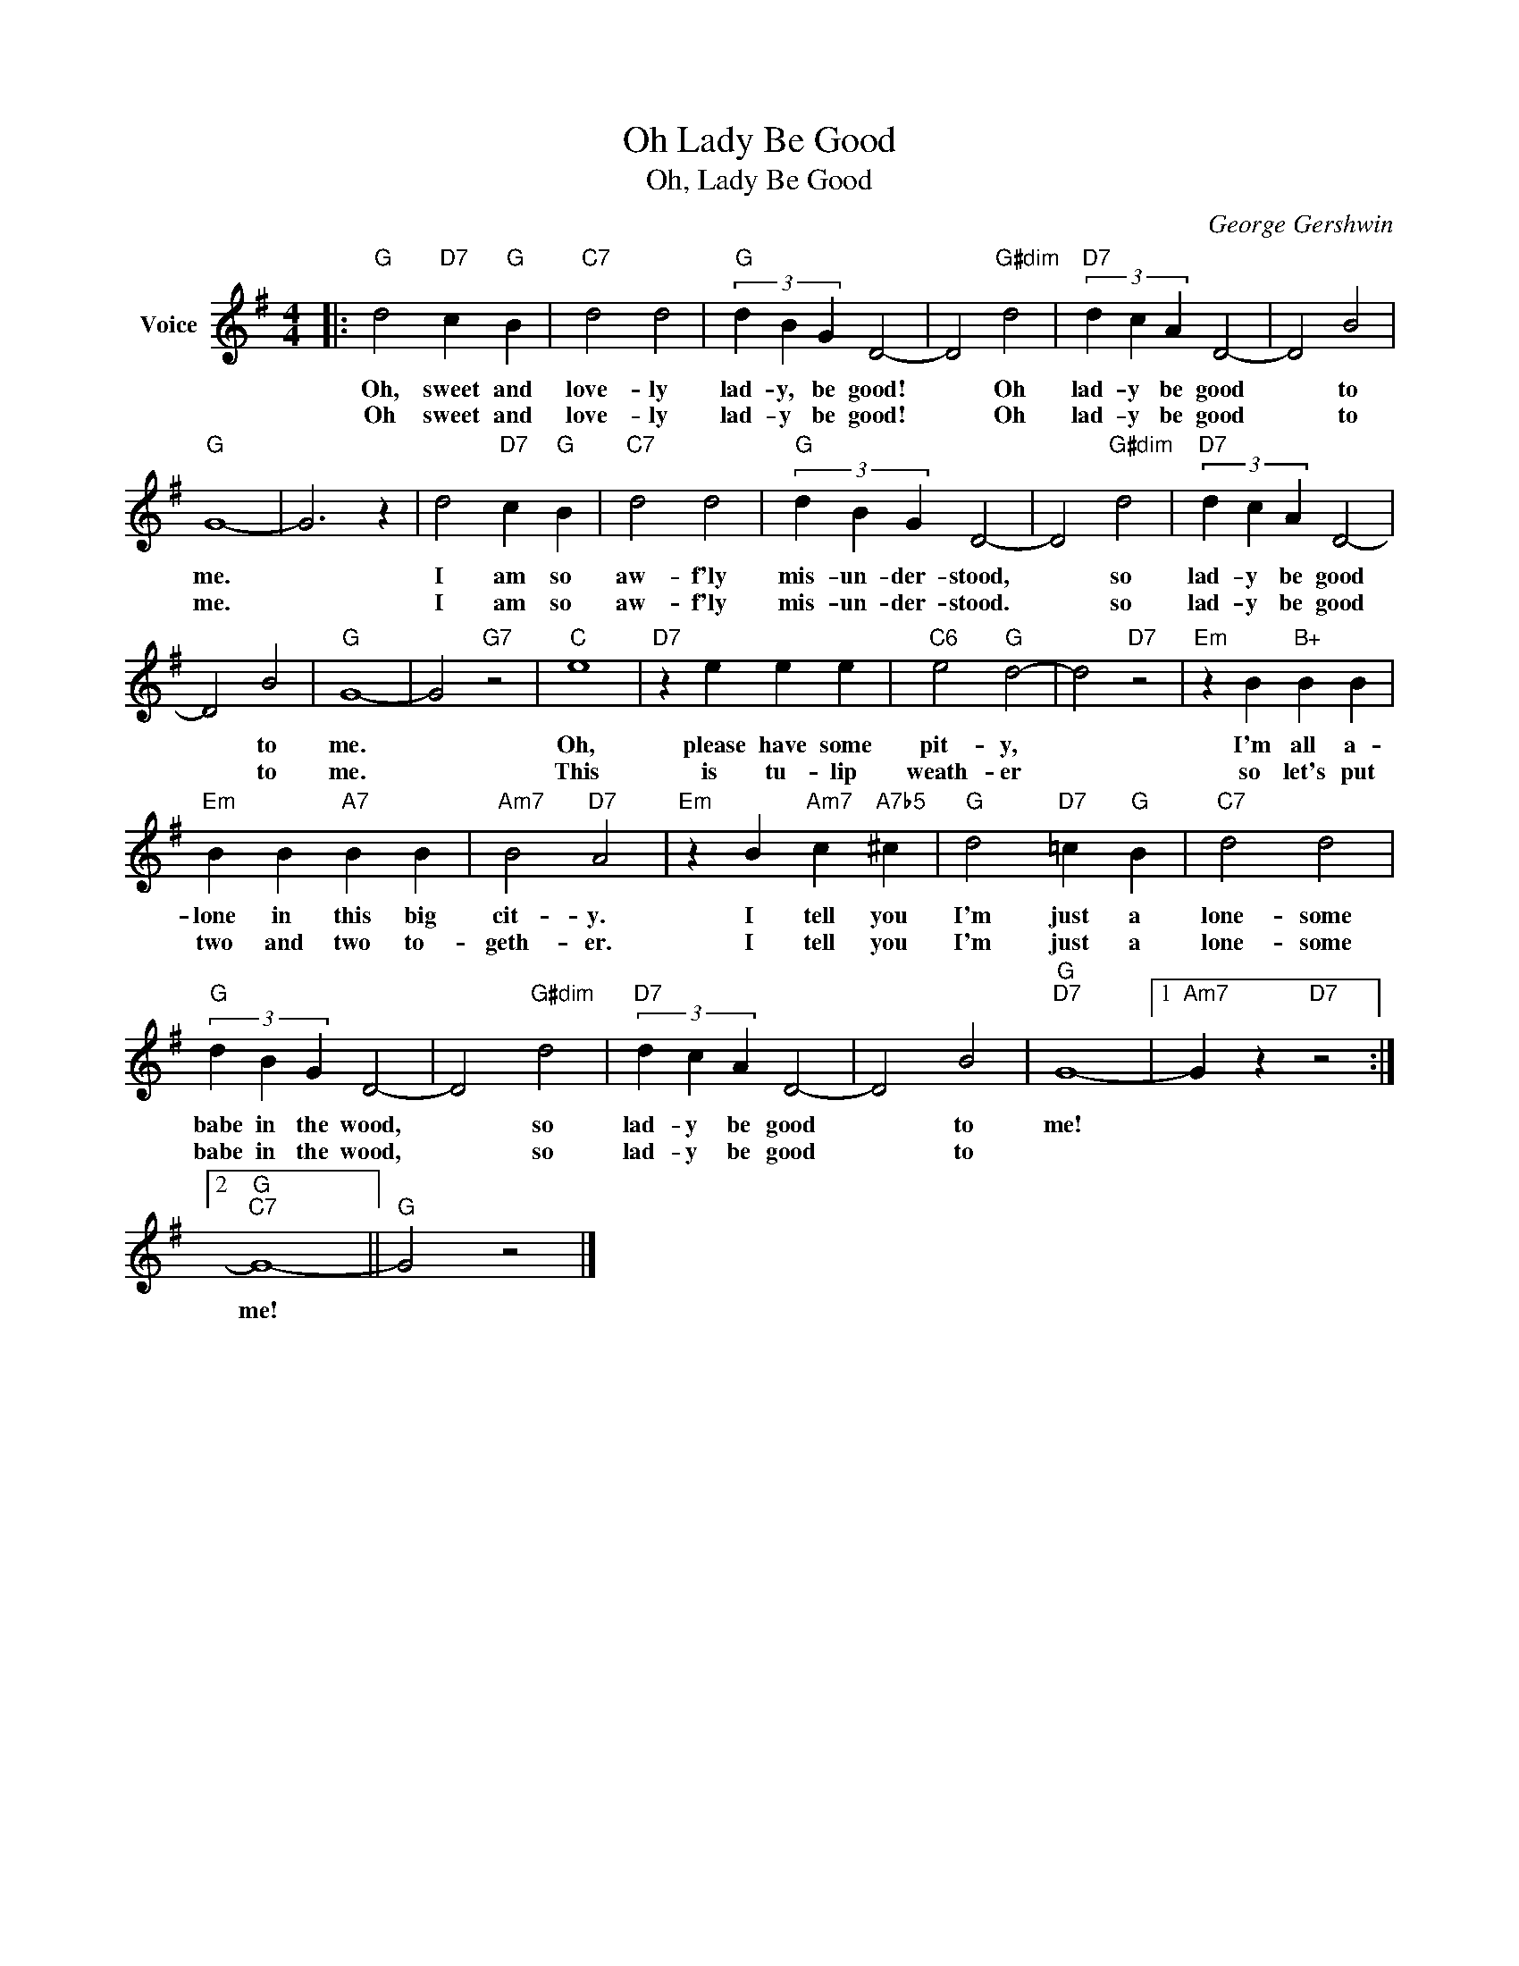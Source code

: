 X:1
T:Oh Lady Be Good
T:Oh, Lady Be Good
C:George Gershwin
Z:All Rights Reserved
L:1/4
M:4/4
K:G
V:1 treble nm="Voice"
%%MIDI program 52
V:1
|:"G" d2"D7" c"G" B |"C7" d2 d2 |"G" (3d B G D2- | D2"G#dim" d2 |"D7" (3d c A D2- | D2 B2 | %6
w: Oh, sweet and|love- ly|lad- y, be good!|* Oh|lad- y be good|* to|
w: Oh sweet and|love- ly|lad- y be good!|* Oh|lad- y be good|* to|
"G" G4- | G3 z | d2"D7" c"G" B |"C7" d2 d2 |"G" (3d B G D2- | D2"G#dim" d2 |"D7" (3d c A D2- | %13
w: me.||I am so|aw- f'ly|mis- un- der- stood,|* so|lad- y be good|
w: me.||I am so|aw- f'ly|mis- un- der- stood.|* so|lad- y be good|
 D2 B2 |"G" G4- | G2"G7" z2 |"C" e4 |"D7" z e e e |"C6" e2"G" d2- | d2"D7" z2 |"Em" z B"B+" B B | %21
w: * to|me.||Oh,|please have some|pit- y,||I'm all a-|
w: * to|me.||This|is tu- lip|weath- er||so let's put|
"Em" B B"A7" B B |"Am7" B2"D7" A2 |"Em" z B"Am7" c"A7b5" ^c |"G" d2"D7" =c"G" B |"C7" d2 d2 | %26
w: lone in this big|cit- y.|I tell you|I'm just a|lone- some|
w: two and two to-|geth- er.|I tell you|I'm just a|lone- some|
"G" (3d B G D2- | D2"G#dim" d2 |"D7" (3d c A D2- | D2 B2 |"G""D7" G4- |1"Am7" G z"D7" z2 :|2 %32
w: babe in the wood,|* so|lad- y be good|* to|me!||
w: babe in the wood,|* so|lad- y be good|* to|||
"G""C7" G4- ||"G" G2 z2 |] %34
w: me!||
w: ||

